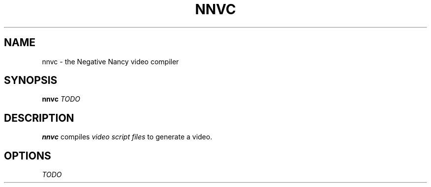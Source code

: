 .TH NNVC 1
.SH NAME
nnvc - the Negative Nancy video compiler
.SH SYNOPSIS
.B nnvc
.I TODO
.SH DESCRIPTION
.B nnvc
compiles
.I video script files
to generate a video.
.SH OPTIONS
.I TODO

